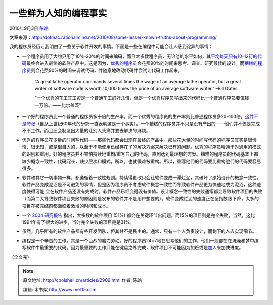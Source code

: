 .. _articles2909:

一些鲜为人知的编程事实
======================

2010年9月3日 `陈皓 <http://coolshell.cn/articles/author/haoel>`__

文章来源：\ `http://dotmac.rationalmind.net/2010/08/some-lesser-known-truths-about-programming/ <http://dotmac.rationalmind.net/2010/08/some-lesser-known-truths-about-programming/>`__

我的程序员经历让我明白了一些关于软件开发的事情。下面是一些在编程中可能会让人感到诧异的事情：

-  一个程序员用了大约只用了10%-20%的时间来编码，而且大多数程序员，无论他的水平如何，其\ `平均每天只有10-12行的代码 <http://stackoverflow.com/questions/966800/mythical-man-month-10-lines-per-developer-day-how-close-on-large-projects>`__\ 最终会进入最终的软件产品中。这是因为，\ `优秀的程序员 <http://coolshell.cn/articles/222.html>`__\ 会花费90%的时间来思考、调查、研究最佳的设计。而\ `糟糕的程序员 <http://coolshell.cn/articles/1081.html>`__\ 则会花费90%的时间来调试代码，并随意地改动代码并尝试让代码工作起来。

    “A great lathe operator commands several times the wage of an
    average lathe operator, but a great writer of software code is worth
    10,000 times the price of an average software writer.” –Bill Gates

    “一个优秀的车工其工资是一个普通车工的好几倍，但是一个优秀程序员写出来的代码比一个普通程序员要值钱一万倍。——比尔盖茨”

-  一个好的程序员比一个普通的程序员多十倍的生产率。而一个优秀的程序员的生产率则比普通程序员多20-100倍。\ `这并不是夸张 <http://www.devtopics.com/programmer-productivity-the-tenfinity-factor/>`__\ （自从上世纪60年代的研究一直表明这是一个事实）。一个糟糕的程序员并不只是没有产出的——他们并不仅是完成不不工作，而且还会制造出大量的让别人头痛并要去解决的麻烦。

-  优秀的程序员花少量的时间写代码——那些代码都会出现在最终的产品中。那些花大量的时间写代码的程序员其实是很懒惰、很无知，或是很自大的，以至于不能使用已经存在了的解决方案来解决已有的问题。优秀的程序员精通于对通用的模式的识别和重用。好的程序员并不害怕持续地重构/重写自己的代码，直到达到最理想的方案。糟糕的程序员的代码基本上都缺少概念一致性，代码冗长，缺少层次和模式，所以，也就很难被重构。所以，重写他们的代码要比重构他们的代码要容易得多。

-  软件和其它一切事物一样，都遵循着一致性规则。持续得更改只会让软件变成一潭烂泥，其破坏了原始设计的概念一致性。软件产品变成泥沼是不可避免的事情，但是因为程序员不考虑软件概念一致性而导致软件产品更为快速地成为泥沼，这种速度快得可能
   会在软件产品还没有完成时，软件产品已经变得没有价值。设计概念一致性的失败通常都会导致软件项目的失败（而第二大导致软件项目失败的原因则是发布的软件并不是用户想要的）。软件变成烂泥的速度正在呈指数级下降，太多的项目在被完结前都面临着激增的时间和成本。

-  一个 \ `2004
   研究报告 <http://www.softwaremag.com/L.cfm?Doc=newsletter/2004-01-15/Standish>`__
   指出，大多数的软件项目 (51%)
   都会在关键环节出问题。而15%的项目则是完全失败，当然，这比1994年有了很大的进步，当时完全失败的项目是是31%。

-  虽然，几乎所有的软件产品都有些开发团队，但其并不是民主的。通常，只有一个人负责设计，而剩下的人去实现细节。

-  编程是一个辛苦的工作。其是一个巨烈的脑力劳动。好的程序员24×7地在思考他们的工作，他们一般都在在洗澡和梦中编写软件中最重要的代码。因为最重要的工作只能在键盘之外完成，软件项目不可能因为加班或是\ `加人 <http://en.wikipedia.org/wiki/Brooks's_law>`__\ 来加快进度。

（全文完）

.. |image6| image:: /coolshell/static/20140922095824305000.jpg

.. note::
    原文地址: http://coolshell.cn/articles/2909.html 
    作者: 陈皓 

    编辑: 木书架 http://www.me115.com